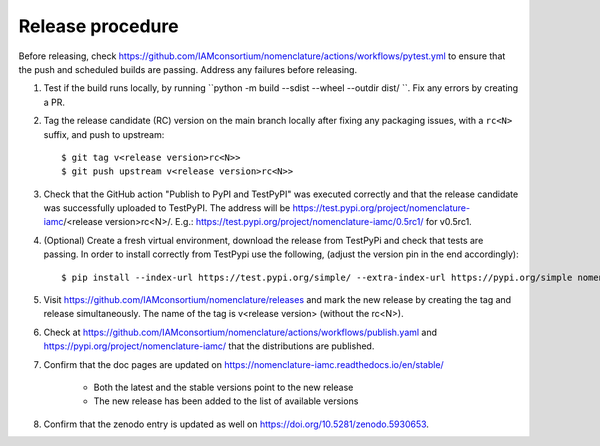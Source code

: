 Release procedure
*****************

Before releasing, check
https://github.com/IAMconsortium/nomenclature/actions/workflows/pytest.yml to ensure
that the push and scheduled builds are passing. Address any failures before releasing.

1. Test if the build runs locally, by running ``python -m build --sdist --wheel --outdir dist/ ``.
   Fix any errors by creating a PR.

2. Tag the release candidate (RC) version on the main branch locally after fixing any 
   packaging issues, with a ``rc<N>`` suffix, and push to upstream::

    $ git tag v<release version>rc<N>>
    $ git push upstream v<release version>rc<N>>

3. Check that the GitHub action "Publish to PyPI and TestPyPI" was executed correctly
   and that the release candidate was successfully uploaded to TestPyPI. The address 
   will be https://test.pypi.org/project/nomenclature-iamc/<release version>rc<N>/. 
   E.g.: https://test.pypi.org/project/nomenclature-iamc/0.5rc1/ for v0.5rc1.

4. (Optional) Create a fresh virtual environment, download the release from TestPyPi and
   check that tests are passing.
   In order to install correctly from TestPypi use the following, (adjust the version pin
   in the end accordingly)::
   
    $ pip install --index-url https://test.pypi.org/simple/ --extra-index-url https://pypi.org/simple nomenclature-iamc==0.5rc1

5. Visit https://github.com/IAMconsortium/nomenclature/releases and mark the new release
   by creating the tag and release simultaneously. The name of the tag is 
   v<release version> (without the rc<N>).

6. Check at https://github.com/IAMconsortium/nomenclature/actions/workflows/publish.yaml 
   and https://pypi.org/project/nomenclature-iamc/ that the distributions are 
   published.

7. Confirm that the doc pages are updated on https://nomenclature-iamc.readthedocs.io/en/stable/

    - Both the latest and the stable versions point to the new release
    - The new release has been added to the list of available versions

8. Confirm that the zenodo entry is updated as well on https://doi.org/10.5281/zenodo.5930653.
